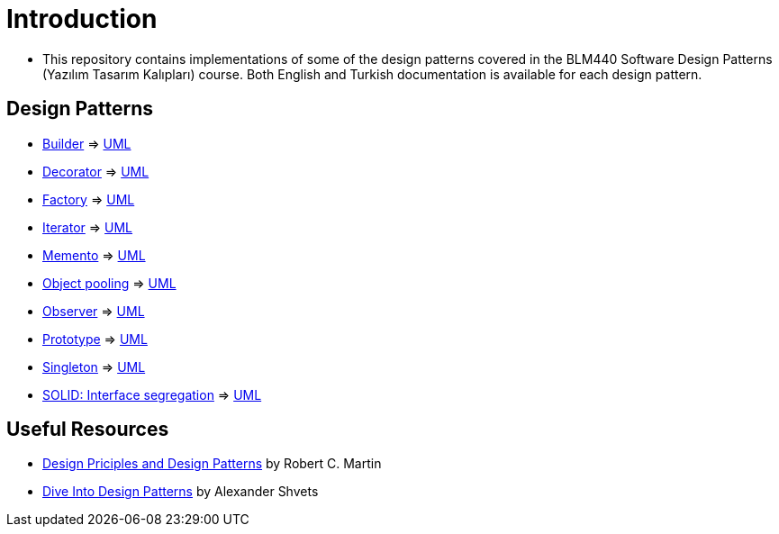 = Introduction

* This repository contains implementations of some of the design patterns covered in the BLM440 Software Design Patterns (Yazılım Tasarım Kalıpları) course. Both English and Turkish documentation is available for each design pattern.

== Design Patterns

** https://github.com/meyurtsever/design-patterns-java/tree/master/builder[Builder, role=external,window=_blank] =>  https://github.com/meyurtsever/design-patterns-java/blob/master/builder/builder-pattern.png[UML, role=external,window=_blank]  

** https://github.com/meyurtsever/design-patterns-java/tree/master/decorator[Decorator, role=external,window=_blank] => https://github.com/meyurtsever/design-patterns-java/blob/master/decorator/decorator_uml.png[UML, role=external,window=_blank] 

** https://github.com/meyurtsever/design-patterns-java/tree/master/decorator[Factory, role=external,window=_blank] =>  https://github.com/meyurtsever/design-patterns-java/blob/master/factory/factory_pattern.png[UML, role=external,window=_blank]

** https://github.com/meyurtsever/design-patterns-java/tree/master/iterator[Iterator, role=external,window=_blank] =>  https://github.com/meyurtsever/design-patterns-java/blob/master/iterator/iterator_pattern.png[UML, role=external,window=_blank]

** https://github.com/meyurtsever/design-patterns-java/tree/master/memento[Memento, role=external,window=_blank] =>  https://github.com/meyurtsever/design-patterns-java/blob/master/memento/memento_uml.png[UML, role=external,window=_blank]

** https://github.com/meyurtsever/design-patterns-java/tree/master/object-pooling[Object pooling, role=external,window=_blank] =>  https://github.com/meyurtsever/design-patterns-java/blob/master/object-pooling/object_pool.png[UML, role=external,window=_blank]

** https://github.com/meyurtsever/design-patterns-java/tree/master/observer[Observer, role=external,window=_blank] =>  https://github.com/meyurtsever/design-patterns-java/blob/master/observer/observer_pattern.png[UML, role=external,window=_blank]

** https://github.com/meyurtsever/design-patterns-java/tree/master/prototype[Prototype, role=external,window=_blank] =>  https://github.com/meyurtsever/design-patterns-java/blob/master/prototype/prototoype.png[UML, role=external,window=_blank]

** https://github.com/meyurtsever/design-patterns-java/tree/master/singleton[Singleton, role=external,window=_blank] =>  https://github.com/meyurtsever/design-patterns-java/blob/master/singleton/singleton_pattern.png[UML, role=external,window=_blank]

** https://github.com/meyurtsever/design-patterns-java/tree/master/solid-interface-segregation[SOLID: Interface segregation, role=external,window=_blank] =>  https://github.com/meyurtsever/design-patterns-java/blob/master/solid-interface-segregation/isp.png[UML, role=external,window=_blank]

== Useful Resources

** https://fi.ort.edu.uy/innovaportal/file/2032/1/design_principles.pdf[Design Priciples and Design Patterns, role=external,window=_blank] by Robert C. Martin

** https://refactoring.guru/design-patterns/book[Dive Into Design Patterns, role=external,window=_blank] by Alexander Shvets
